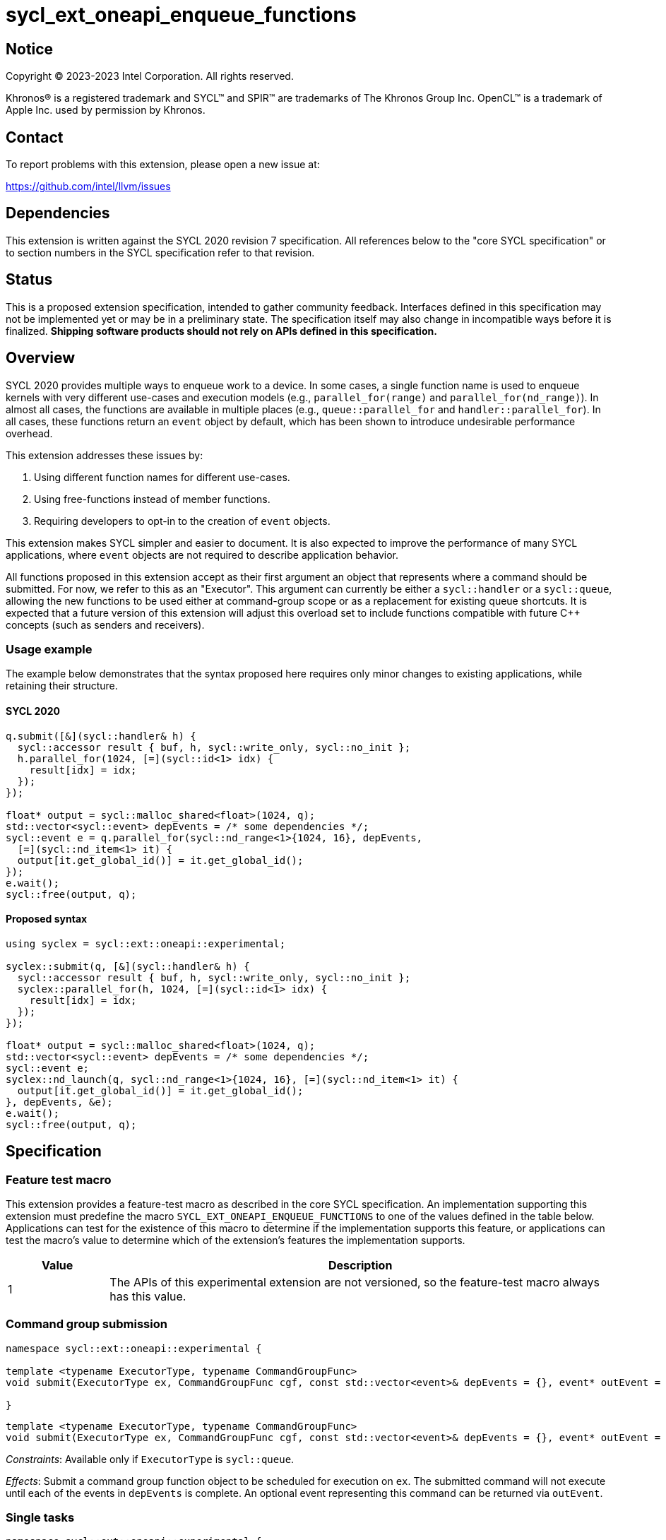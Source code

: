 = sycl_ext_oneapi_enqueue_functions

:source-highlighter: coderay
:coderay-linenums-mode: table

// This section needs to be after the document title.
:doctype: book
:toc2:
:toc: left
:encoding: utf-8
:lang: en
:dpcpp: pass:[DPC++]

// Set the default source code type in this document to C++,
// for syntax highlighting purposes.  This is needed because
// docbook uses c++ and html5 uses cpp.
:language: {basebackend@docbook:c++:cpp}


== Notice

[%hardbreaks]
Copyright (C) 2023-2023 Intel Corporation.  All rights reserved.

Khronos(R) is a registered trademark and SYCL(TM) and SPIR(TM) are trademarks
of The Khronos Group Inc.  OpenCL(TM) is a trademark of Apple Inc. used by
permission by Khronos.


== Contact

To report problems with this extension, please open a new issue at:

https://github.com/intel/llvm/issues


== Dependencies

This extension is written against the SYCL 2020 revision 7 specification.  All
references below to the "core SYCL specification" or to section numbers in the
SYCL specification refer to that revision.


== Status

This is a proposed extension specification, intended to gather community
feedback.  Interfaces defined in this specification may not be implemented yet
or may be in a preliminary state.  The specification itself may also change in
incompatible ways before it is finalized.  *Shipping software products should
not rely on APIs defined in this specification.*


== Overview

SYCL 2020 provides multiple ways to enqueue work to a device. In some cases, a
single function name is used to enqueue kernels with very different use-cases
and execution models (e.g., `parallel_for(range)` and
`parallel_for(nd_range)`). In almost all cases, the functions are available in
multiple places (e.g., `queue::parallel_for` and `handler::parallel_for`).
In all cases, these functions return an `event` object by default, which has
been shown to introduce undesirable performance overhead.

This extension addresses these issues by:

1. Using different function names for different use-cases.
2. Using free-functions instead of member functions.
3. Requiring developers to opt-in to the creation of `event` objects.

This extension makes SYCL simpler and easier to document. It is also expected
to improve the performance of many SYCL applications, where `event` objects are
not required to describe application behavior.

All functions proposed in this extension accept as their first argument an
object that represents where a command should be submitted. For now, we refer
to this as an "Executor". This argument can currently be either a
`sycl::handler` or a `sycl::queue`, allowing the new functions to be used
either at command-group scope or as a replacement for existing queue shortcuts.
It is expected that a future version of this extension will adjust this
overload set to include functions compatible with future C++ concepts (such as
senders and receivers).


=== Usage example

The example below demonstrates that the syntax proposed here requires only
minor changes to existing applications, while retaining their structure.


==== SYCL 2020

[source,c++]
----
q.submit([&](sycl::handler& h) {
  sycl::accessor result { buf, h, sycl::write_only, sycl::no_init };
  h.parallel_for(1024, [=](sycl::id<1> idx) {
    result[idx] = idx;
  });
});

float* output = sycl::malloc_shared<float>(1024, q);
std::vector<sycl::event> depEvents = /* some dependencies */;
sycl::event e = q.parallel_for(sycl::nd_range<1>{1024, 16}, depEvents,
  [=](sycl::nd_item<1> it) {
  output[it.get_global_id()] = it.get_global_id();
});
e.wait();
sycl::free(output, q);
----


==== Proposed syntax

[source,c++]
----
using syclex = sycl::ext::oneapi::experimental;

syclex::submit(q, [&](sycl::handler& h) {
  sycl::accessor result { buf, h, sycl::write_only, sycl::no_init };
  syclex::parallel_for(h, 1024, [=](sycl::id<1> idx) {
    result[idx] = idx;
  });
});

float* output = sycl::malloc_shared<float>(1024, q);
std::vector<sycl::event> depEvents = /* some dependencies */;
sycl::event e;
syclex::nd_launch(q, sycl::nd_range<1>{1024, 16}, [=](sycl::nd_item<1> it) {
  output[it.get_global_id()] = it.get_global_id();
}, depEvents, &e);
e.wait();
sycl::free(output, q);
----


== Specification

=== Feature test macro

This extension provides a feature-test macro as described in the core SYCL
specification.  An implementation supporting this extension must predefine the
macro `SYCL_EXT_ONEAPI_ENQUEUE_FUNCTIONS` to one of the values defined in the
table below.  Applications can test for the existence of this macro to
determine if the implementation supports this feature, or applications can test
the macro's value to determine which of the extension's features the
implementation supports.

[%header,cols="1,5"]
|===
|Value
|Description

|1
|The APIs of this experimental extension are not versioned, so the
 feature-test macro always has this value.
|===


=== Command group submission

[source,c++]
----
namespace sycl::ext::oneapi::experimental {

template <typename ExecutorType, typename CommandGroupFunc>
void submit(ExecutorType ex, CommandGroupFunc cgf, const std::vector<event>& depEvents = {}, event* outEvent = nullptr);

}
----

[source,c++]
----
template <typename ExecutorType, typename CommandGroupFunc>
void submit(ExecutorType ex, CommandGroupFunc cgf, const std::vector<event>& depEvents = {}, event* outEvent = nullptr);
----
_Constraints_: Available only if `ExecutorType` is `sycl::queue`.

_Effects_: Submit a command group function object to be scheduled for execution
on `ex`. The submitted command will not execute until each of the events in
`depEvents` is complete. An optional event representing this command can be
returned via `outEvent`.


=== Single tasks

[source,c++]
----
namespace sycl::ext::oneapi::experimental {

template <typename KernelName, typename ExecutorType, typename KernelType
void single_task(ExecutorType ex, const KernelType& kernelFunc);

template <typename KernelName, typename ExecutorType, typename KernelType
void single_task(ExecutorType ex, const KernelType& kernelFunc, const std::vector<event>& depEvents = {}, event* outEvent = nullptr);

}
----

[source,c++]
----
template <typename KernelName, typename ExecutorType, typename KernelType
void single_task(ExecutorType ex, const KernelType& kernelFunc);
----
_Constraints_: Available only if `ExecutorType` is `sycl::handler`.

_Effects_: Enqueues a single task to the executor `ex`.


[source,c++]
----
template <typename KernelName, typename ExecutorType, typename KernelType
void single_task(ExecutorType ex, const KernelType& kernelFunc, const std::vector<event>& depEvents = {}, event* outEvent = nullptr);
----
_Constraints_: Available only if `ExecutorType` is not `sycl::handler`.

_Effects_: Enqueues a single task to the executor `ex`. The command will not
execute until each of the events in `depEvents` is complete. An optional
event representing this command can be returned via `outEvent`.


=== Basic kernels

[source,c++]
----
namespace sycl::ext::oneapi::experimental {

template <typename KernelName, typename ExecutorType, int Dimensions, typename... Rest>
void parallel_for(ExecutorType ex, range<Dimensions> r, Rest&&... rest);

template <typename KernelName, typename ExecutorType, int Dimensions, typename... Rest>
void parallel_for(ExecutorType ex, range<Dimensions> r, Rest&&... rest, const std::vector<event>& depEvents = {}, event* outEvent = nullptr);

}
----

[source,c++]
----
template <typename KernelName, typename ExecutorType, int Dimensions, typename... Rest>
void parallel_for(ExecutorType ex, range<Dimensions> r, Rest&&... rest);
----
_Constraints_: Available only if `ExecutorType` is `sycl::handler`.

_Effects_: Enqueues a basic kernel to the executor `ex`.


[source,c++]
----
template <typename KernelName, typename ExecutorType, int Dimensions, typename... Rest>
void parallel_for(ExecutorType ex, range<Dimensions> r, Rest&&... rest, const std::vector<event>& depEvents = {}, event* outEvent = nullptr);
----
_Constraints_: Available only if `ExecutorType` is not `sycl::handler`.

_Effects_: Enqueues a basic kernel to the executor `ex`. The command will not
execute until each of the events in `depEvents` is complete. An optional
event representing this command can be returned via `outEvent`.


=== ND-range kernels

[source,c++]
----
namespace sycl::ext::oneapi::experimental {

template <typename KernelName, typename ExecutorType, int Dimensions, typename... Rest>
void nd_launch(ExecutorType ex, nd_range<Dimensions> r, Rest&&... rest);

template <typename KernelName, typename ExecutorType, int Dimensions, typename... Rest>
void nd_launch(ExecutorType ex, nd_range<Dimensions> r, Rest&&... rest, const std::vector<event>& depEvents = {}, event* outEvent = nullptr);

}
----

[source,c++]
----
template <typename KernelName, typename ExecutorType, int Dimensions, typename... Rest>
void nd_launch(ExecutorType ex, nd_range<Dimensions> r, Rest&&... rest);
----
_Constraints_: Available only if `ExecutorType` is `sycl::handler`.

_Effects_: Enqueues an ND-range kernel to the executor `ex`.


[source,c++]
----
template <typename KernelName, typename ExecutorType, int Dimensions, typename... Rest>
void nd_launch(ExecutorType ex, nd_range<Dimensions> r, Rest&&... rest, const std::vector<event>& depEvents = {}, event* outEvent = nullptr);
----
_Constraints_: Available only if `ExecutorType` is not `sycl::handler`.

_Effects_: Enqueues an ND-range kernel to the executor `ex`. The command will
not execute until each of the events in `depEvents` is complete. An optional
event representing this command can be returned via `outEvent`.


=== Memory operations

[source,c++]
----
namespace sycl::ext::oneapi::experimental {

template <typename ExecutorType>
void memcpy(ExecutorType ex, void* dest, const void* src, size_t numBytes);

template <typename ExecutorType>
void memcpy(ExecutorType ex, void* dest, const void* src, size_t numBytes, const std::vector<event>& depEvents = {}, event* outEvent = nullptr);

template <typename ExecutorType, typename T>
void copy(ExecutorType ex, const T* src, T* dest, size_t count);

template <typename ExecutorType, typename T>
void copy(ExecutorType ex, const T* src, T* dest, size_t count, const std::vector<event>& depEvents = {}, event* outEvent = nullptr);

template <typename ExecutorType>
void memset(ExecutorType ex, void* ptr, int value, size_t numBytes);

template <typename ExecutorType>
void memset(ExecutorType ex, void* ptr, int value, size_t numBytes, const std::vector<event>& depEvents = {}, event* outEvent = nullptr);

template <typename ExecutorType, typename T>
void fill(ExecutorType ex, T* ptr, const T& pattern, size_t count);

template <typename ExecutorType, typename T>
void fill(ExecutorType ex, T* ptr, const T& pattern, size_t count, const std::vector<event>& depEvents = {}, event* outEvent = nullptr);

template <typename ExecutorType>
void prefetch(ExecutorType ex, void* ptr, size_t numBytes);

template <typename ExecutorType>
void prefetch(ExecutorType ex, void* ptr, size_t numBytes, const std::vector<event>& depEvents = {}, event* outEvent = nullptr);

template <typename ExecutorType>
void mem_advise(ExecutorType ex, void* ptr, size_t numBytes, int advice);

template <typename ExecutorType>
void mem_advise(ExecutorType ex, void* ptr, size_t numBytes, int advice, const std::vector<event>& depEvents = {}, event* outEvent = nullptr);

}
----

[source,c++]
----
template <typename ExecutorType>
void memcpy(ExecutorType ex, void* dest, const void* src, size_t numBytes);
----
_Constraints_: Available only if `ExecutorType` is `sycl::handler`.

_Effects_: Enqueues a `memcpy` to the executor `ex`.

[source,c++]
----
template <typename ExecutorType>
void memcpy(ExecutorType ex, void* dest, const void* src, size_t numBytes, const std::vector<event>& depEvents = {}, event* outEvent = nullptr);
----
_Constraints_: Available only if `ExecutorType` is not `sycl::handler`.

_Effects_: Enqueues a `memcpy` to the executor `ex`. The command will not
execute until each of the events in `depEvents` is complete. An optional event
representing this command can be returned via `outEvent`.

[source,c++]
----
template <typename ExecutorType, typename T>
void copy(ExecutorType ex, const T* src, T* dest, size_t count);
----
_Constraints_: Available only if `ExecutorType` is `sycl::handler`.

_Effects_: Enqueues a `copy` to the executor `ex`.

[source,c++]
----
template <typename ExecutorType, typename T>
void copy(ExecutorType ex, const T* src, T* dest, size_t count, const std::vector<event>& depEvents = {}, event* outEvent = nullptr);
----
_Constraints_: Available only if `ExecutorType` is not `sycl::handler`.

_Effects_: Enqueues a `copy` to the executor `ex`. The command will not
execute until each of the events in `depEvents` is complete. An optional event
representing this command can be returned via `outEvent`.

[source,c++]
----
template <typename ExecutorType>
void memset(ExecutorType ex, void* ptr, int value, size_t numBytes);
----
_Constraints_: Available only if `ExecutorType` is `sycl::handler`.

_Effects_: Enqueues a `memset` to the executor `ex`.

[source,c++]
----
template <typename ExecutorType>
void memset(ExecutorType ex, void* ptr, int value, size_t numBytes, const std::vector<event>& depEvents = {}, event* outEvent = nullptr);
----
_Constraints_: Available only if `ExecutorType` is not `sycl::handler`.

_Effects_: Enqueues a `memset` to the executor `ex`. The command will not
execute until each of the events in `depEvents` is complete. An optional event
representing this command can be returned via `outEvent`.

[source,c++]
----
template <typename ExecutorType, typename T>
void fill(ExecutorType ex, T* ptr, const T& pattern, size_t count);
----
_Constraints_: Available only if `ExecutorType` is `sycl::handler`.

_Effects_: Enqueues a `fill` to the executor `ex`.

[source,c++]
----
template <typename ExecutorType, typename T>
void fill(ExecutorType ex, T* ptr, const T& pattern, size_t count, const std::vector<event>& depEvents = {}, event* outEvent = nullptr);
----
_Constraints_: Available only if `ExecutorType` is not `sycl::handler`.

_Effects_: Enqueues a `fill` to the executor `ex`. The command will not
execute until each of the events in `depEvents` is complete. An optional event
representing this command can be returned via `outEvent`.

[source,c++]
----
template <typename ExecutorType>
void prefetch(ExecutorType ex, void* ptr, size_t numBytes);
----
_Constraints_: Available only if `ExecutorType` is `sycl::handler`.

_Effects_: Enqueues a `prefetch` to the executor `ex`.

[source,c++]
----
template <typename ExecutorType>
void prefetch(ExecutorType ex, void* ptr, size_t numBytes, const std::vector<event>& depEvents = {}, event* outEvent = nullptr);
----
_Constraints_: Available only if `ExecutorType` is not `sycl::handler`.

_Effects_: Enqueues a `prefetch` to the executor `ex`. The command will not
execute until each of the events in `depEvents` is complete. An optional event
representing this command can be returned via `outEvent`.

[source,c++]
----
template <typename ExecutorType>
void mem_advise(ExecutorType ex, void* ptr, size_t numBytes, int advice);
----
_Constraints_: Available only if `ExecutorType` is `sycl::handler`.

_Effects_: Enqueues a `mem_advise` to the executor `ex`.

[source,c++]
----
template <typename ExecutorType>
void mem_advise(ExecutorType ex, void* ptr, size_t numBytes, int advice, const std::vector<event>& depEvents = {}, event* outEvent = nullptr);
----
_Constraints_: Available only if `ExecutorType` is not `sycl::handler`.

_Effects_: Enqueues a `mem_advise` to the executor `ex`. The command will not
execute until each of the events in `depEvents` is complete. An optional event
representing this command can be returned via `outEvent`.


== Issues

None.
